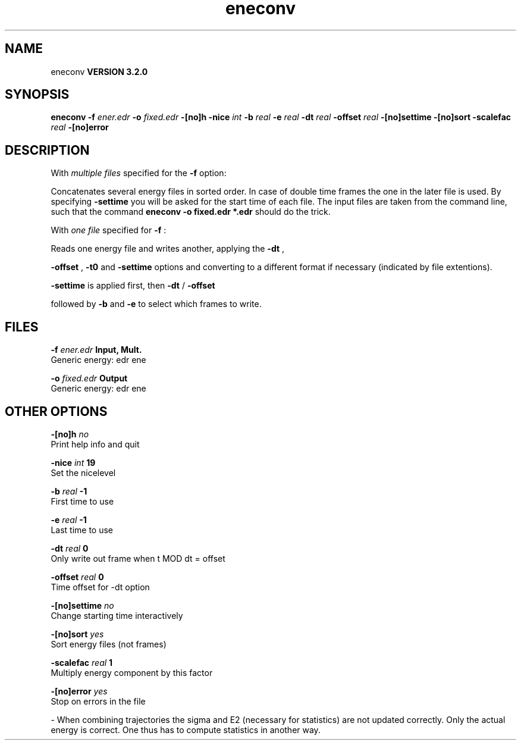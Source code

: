 .TH eneconv 1 "Sun 25 Jan 2004"
.SH NAME
eneconv
.B VERSION 3.2.0
.SH SYNOPSIS
\f3eneconv\fP
.BI "-f" " ener.edr "
.BI "-o" " fixed.edr "
.BI "-[no]h" ""
.BI "-nice" " int "
.BI "-b" " real "
.BI "-e" " real "
.BI "-dt" " real "
.BI "-offset" " real "
.BI "-[no]settime" ""
.BI "-[no]sort" ""
.BI "-scalefac" " real "
.BI "-[no]error" ""
.SH DESCRIPTION
With 
.I multiple files
specified for the 
.B -f
option:

Concatenates several energy files in sorted order.
In case of double time frames the one
in the later file is used. By specifying 
.B -settime
you will be
asked for the start time of each file. The input files are taken
from the command line,
such that the command 
.B eneconv -o fixed.edr *.edr
should do
the trick. 


With 
.I one file
specified for 
.B -f
:

Reads one energy file and writes another, applying the 
.B -dt
,

.B -offset
, 
.B -t0
and 
.B -settime
options and
converting to a different format if necessary (indicated by file
extentions).



.B -settime
is applied first, then 
.B -dt
/
.B -offset

followed by 
.B -b
and 
.B -e
to select which frames to write.
.SH FILES
.BI "-f" " ener.edr" 
.B Input, Mult.
 Generic energy: edr ene 

.BI "-o" " fixed.edr" 
.B Output
 Generic energy: edr ene 

.SH OTHER OPTIONS
.BI "-[no]h"  "    no"
 Print help info and quit

.BI "-nice"  " int" " 19" 
 Set the nicelevel

.BI "-b"  " real" "     -1" 
 First time to use

.BI "-e"  " real" "     -1" 
 Last time to use

.BI "-dt"  " real" "      0" 
 Only write out frame when t MOD dt = offset

.BI "-offset"  " real" "      0" 
 Time offset for -dt option

.BI "-[no]settime"  "    no"
 Change starting time interactively

.BI "-[no]sort"  "   yes"
 Sort energy files (not frames)

.BI "-scalefac"  " real" "      1" 
 Multiply energy component by this factor

.BI "-[no]error"  "   yes"
 Stop on errors in the file

\- When combining trajectories the sigma and E2 (necessary for statistics) are not updated correctly. Only the actual energy is correct. One thus has to compute statistics in another way.

